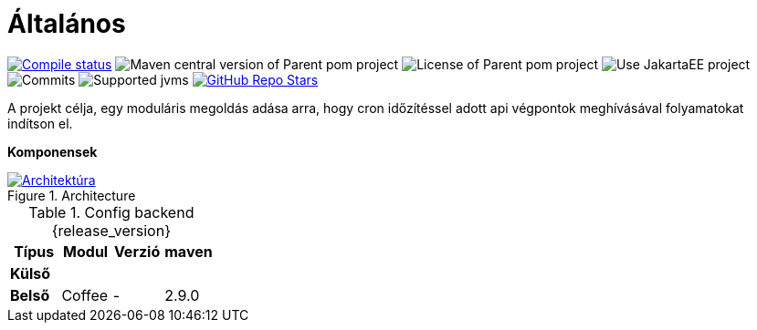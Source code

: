 :toc: left
:toclevels: 4
:sectnums:
:sectnumlevels: 4
:source-highlighter: rouge
:rouge-style: thankful_eyes
:icons: font
:table-stripes: even
ifndef::imagesdir[:imagesdir: ../../images]

= Általános

image:https://img.shields.io/github/actions/workflow/status/i-Cell-Mobilsoft-Open-Source/ticker-backend/compile_maven.yml?branch=main&logo=GitHub&style=plastic[Compile status,link=https://github.com/i-Cell-Mobilsoft-Open-Source/ticker-backend/actions/workflows/compile_maven.yml?query=branch%3Amain]
image:https://img.shields.io/maven-central/v/hu.icellmobilsoft.ticker/ticker?logo=apache-maven&style=for-the-badge)[Maven central version of Parent pom project]
image:https://img.shields.io/github/license/i-Cell-Mobilsoft-Open-Source/ticker-backend?style=plastic&logo=apache[License of Parent pom project]
image:https://img.shields.io/badge/Use_JakartaEE_10+-project-brightgreen.svg?style=plastic&logo=jakartaee[Use JakartaEE project]
image:https://img.shields.io/github/commit-activity/m/i-Cell-Mobilsoft-Open-Source/ticker-backend.svg?label=Commits&style=plastic&logo=git&logoColor=white[Commits]
image:https://img.shields.io/badge/JVM-17-brightgreen.svg?style=plastic&logo=openjdk[Supported jvms]
image:https://img.shields.io/github/stars/i-Cell-Mobilsoft-Open-Source/ticker-backend?style=plastic[GitHub Repo Stars,link=https://github.com/i-Cell-Mobilsoft-Open-Source/ticker-backend/stargazers]

A projekt célja, egy moduláris megoldás adása arra, hogy cron időzítéssel adott api végpontok meghívásával folyamatokat indítson el.

*Komponensek*

.Architecture
:architecture: architecture.png
image::{architecture}[Architektúra,link="{imagesdir}/{architecture}",window=_blank]

.Config backend {release_version}
[options="header"]
|===
|Típus| Modul | Verzió|maven
.1+^.^s|Külső
|||
.1+^.^s|Belső
|Coffee|-|2.9.0
|===
